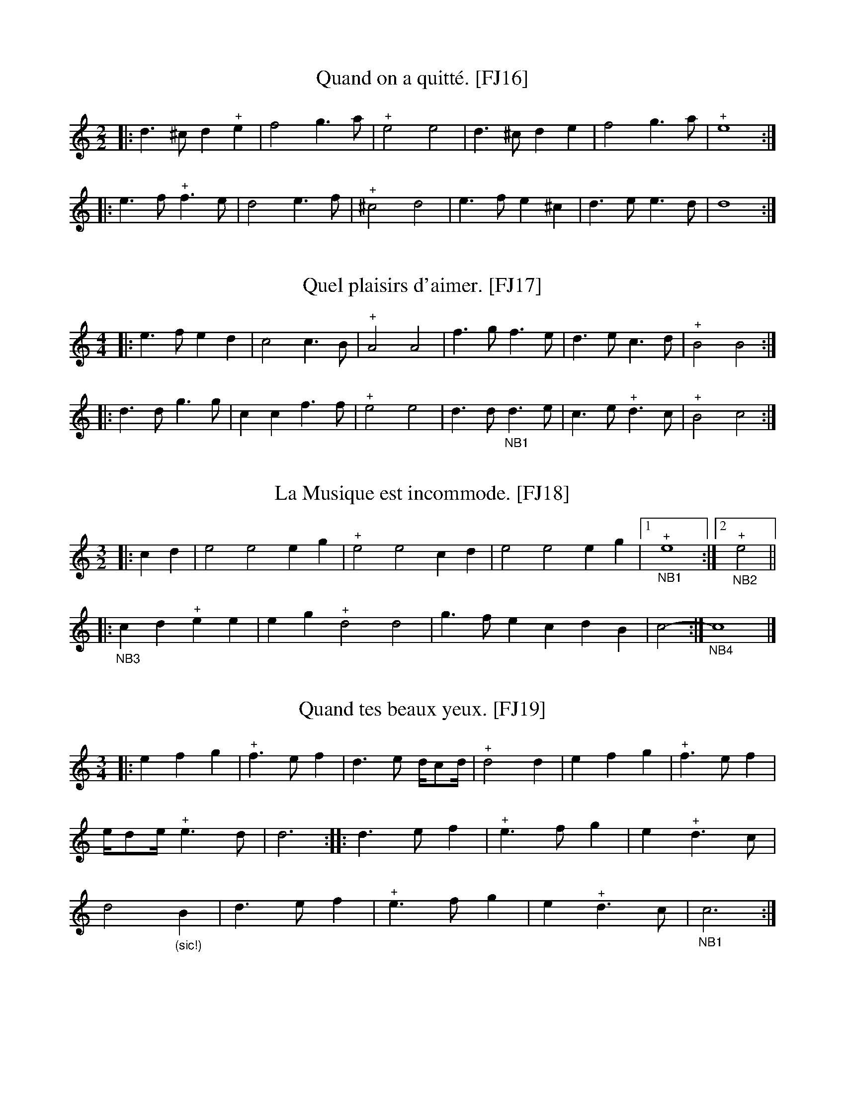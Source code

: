 %abc-2.2

B:Festin joyeux ou la cuisine en musique, en vers libres.  Paris, 1738.
% From the Gallica collection of the Biblioth\`eque Nationale de France
%(BnF - the French National Library)...  A PDF copy (roughly 150 MB) of
% the book is available online, free of charge and without registration.

% Transcriber's Statement:
%    Given the age of the work, it is likely in the public domain.  To the best of
% my knowledge, I cannot claim a copyright in this partial transcription, nor do I
% wish to make any such claim.
%     If you make changes to the transcrption of a tune, please include a note to that
% effect. You can do so with a Z: header placed after mine -- something like:
%          X:999
%          T:Sample tune [FJ999]
%          S:Festin Joyeux, page 555.
%          Z:transcribed by Eric Conrad, 2021
%          Z:chords added by John and Jane Doe, 2127
% -- Eric Conrad, 2021.

% A collection of banquet menus (in French) that have been set to music.  Each menu
% is set to one of 49 tunes whose music appears in an appendix.  See #3 for a partial
% example of the result -- I've only set one stanza of the course to the music...

% General Notes:
% Obsolete Meter Notation:
%    2 transcribed as 2/2
%    3 transcribed as 3/4
% 
% The tunes are used to announce courses of a meal.  Most sections have banguet menus
% for a dozen or more guests.  Presumably someone on the serving staff sang the menu
% for a course as it was served.  Each service indicates a tune.  For an example, see
% #3 Que C\'esar pousse Pomp\'ee -- I've only transcribed one verse.
% 
% Some notes appear in almost every tune.  In the MS, Repeats are not marked at the beginning
% or end of a tune, but I've inserted the implicit repeats in this transcription.  Plus signs
% (above or below the staff in the MS depending on the placement of the note, and always above
% the in this transcription) probably indicate an ornament such as a trill or a roll.  Other
% notes may indicate difficulties in the manuscript, and places where I the transcriber have
% taken liberties in interpreting the MS.

% Specific notes

% Tune #24 - Sortez de l'amoureux empire
%       The version in the MS is problematic with its short measures.  I made a stab at a
%       "reconstruction" (#24), but the result is hardly satisfactory.  #124 is essentially
%       the original, including placement of the G clef (supported by abcm2ps, but not necessarily
%       by other printing programs) and the time signature (ditto) -- but I'm not sure how to
%       recreate the repeat marks.
% Tune #124 - I haven't attempted to (a) find a menu set to "Sortez de l'amoureux empire" and
%       (b) set it to the tune.  It's possible that the short measures will make more sense
%       in that context.

X:16
T:Quand on a quitt\'e. [FJ16]
S:Festin joyeux.  Music page 9.
Z:transcribed by Eric Conrad, 2021.
N:NB The meter is given simply as "2"
N:NB In the MS, the G is the bottom line of the staff
N:NB Repeat marks were added at beginning and end.
N:NB The MS repeat mark is 4 vertical dots enclosed by bars on both sides.
N:NB The plus signs seem to indicate some kind of roll or trill.
M:2/2
L:1/4
% K:Ddor clef=treble1 % MS has G on bottom line
K:Ddor % no sharps or flats, ending on D, with raised seventh (C#), missing sixth (B)
|: d>^cd"^+"e | f2g>a | "^+"e2e2 | d>^cde | f2g>a | "^+"e4 :|
|: e>f"^+"f>e | d2e>f | "^+"^c2d2 | e>fe^c | d>ee>d | d4 :|


X:17
T:Quel plaisirs d'aimer. [FJ17]
S:Festin joyeux.  Music page 9.
Z:transcribed by Eric Conrad, 2021.
N:NB The meter is given simply as "2"
N:NB In the MS, the G is the bottom line of the staff
N:NB Repeat marks were added at beginning and end.
N:NB The MS repeat mark is 4 vertical dots enclosed by bars on both sides.
N:NB The plus signs seem to indicate some kind of roll or trill.
N:NB1 The dot is missing in the MS.
M:4/4
L:1/4
% K:C clef=treble1 % MS has G on line 1
K:C % no sharps or flats, ending on C
|: e>fed | c2c>B | "^+"A2A2 | f>gf>e | d>ec>d | "^+"B2B2 :|
|: d>dg>g | ccf>f | "^+"e2e2 | d>d"_NB1"d>e | c>e"^+"d>c | "^+"B2c2 :|

X:18
T:La Musique est incommode. [FJ18]
% "Musique" is capitalized in the MS, suggesting a personification.
S:Festin joyeux.  Music page 9.
Z:transcribed by Eric Conrad, 2021.
N:NB This is the second 3/2 meter tune.  There are some short measures in the MS.
N:NB In the MS, the G is the bottom line of the staff
N:NB Repeat marks were added at beginning.  There is a repeat near the end, but this creates a long measure.
N:NB The MS repeat mark is 4 vertical dots enclosed by bars on both sides.
N:NB The plus signs seem to indicate some kind of roll or trill.
N:NB1 Short measure.  MS has |"^+"c2-:| (trill half-note tied to note following)
N:NB2 MS intent is uncertain.
N:NB3 MS has |:-c2AB"^+"cc|, but this is inconsistent with the ending repeat.  I've omitted "c2" here.
N:NB4 Repeat as in MS.  The MS has :|-A3||.  Changed here to :|-A4|| for consistency with pickup to A part.
M:3/2
L:1/4
% K:C clef=treble1 % MS has G on line 1
K:C % no sharps or flats, ending in C
|: cd | e2 e2 eg | "^+"e2 e2 cd | e2 e2 eg |1 "_NB1""^+"e4 :|2 "_NB2""^+"e2 ||
|: "_NB3"cd "^+"ee | eg "^+"d2 d2 | g>f ec dB | c2- :| "_NB4"c4 |]


X:19
T:Quand tes beaux yeux. [FJ19]
S:Festin joyeux.  Music page 10.
Z:transcribed by Eric Conrad, 2021.
N:NB The meter is given simply as "3"
N:NB In the MS, the G is the bottom line of the staff
N:NB Repeat marks were added at beginning and end.
N:NB The MS repeat mark is 4 vertical dots enclosed by bars on both sides.
N:NB The plus signs seem to indicate some kind of roll or trill.
N:NB1 MS has the note with two stems, one up and one down.
M:3/4
L:1/4
% K:C clef=treble1 % MS has G on line 1
K:C % no sharps or flats, ending on C
|: efg | "^+"f>ef | d>e d/4c/d/4 | "^+"d2d | efg | "^+"f>ef |
e/4d/e/4 "^+"e>d | d3 :: d>ef | "^+"e>fg | e"^+"d>c |
d2"_(sic!)"B | d>ef | "^+"e>fg | e"^+"d>c | "_NB1"c3 :|


X:20
T:Je vous avois cru belle. [FJ20]
S:Festin joyeux.  Music page 10.
Z:transcribed by Eric Conrad, 2021.
N:NB The meter is given simply as "3"
N:NB Repeat marks were added at beginning and end.
N:NB The MS repeat mark is 4 vertical dots enclosed by bars on both sides.
N:NB The plus signs seem to indicate some kind of roll or trill.
N:NB1 The MS has a dot in the fourth space (e). The intent is unclear.
M:3/4
L:1/4
% K:C clef=treble1 % MS has G on line 1
K:C
|: e>de | f(d>e) | "^+"e>(dc) | e>de | f(d>e) | "^+"e3 :|
|: e>de | fd2 | B2c | (d>c)d | e>(dc) |
e>de | f"^+"(d>c) | "^+"B2c | "_NB1"e/d/"^+"d2 | c3 :|

X:21
T:Non jamais. [FJ21]
S:Festin joyeux.  Music page 11.
Z:transcribed by Eric Conrad, 2021.
N:NB The meter is given simply as "3"
N:NB In the MS, the G is the bottom line of the staff
N:NB There are no repeats in the MS.  There are two parts.
N:NB The plus signs seem to indicate some kind of roll or trill.
M:3/4
L:1/4
% K:Am clef=treble1 % MS has G on line 1
K:Am % no sharps or flats, ending on A
ea2 | e>fg | fe^d | e2e | ea2 |
e>fg | fe^d | e3 || e"^+"d2 | c>de | dcB |
"^+"A2A | e"^+"d2 | c>de | dcB | A3 |]

X:22
T:Si-t\^ot qu'a table.  [FJ22]
S:Festin joyeux.  Music page 11.
Z:transcribed by Eric Conrad, 2021.
N:NB The meter is given simply as "3"
N:NB In the MS, the G is the bottom line of the staff (lines: GBdfa)
N:NB There are no repeats in the MS.  There are two parts.
N:NB The plus signs seem to indicate some kind of roll or trill.
N:The D# in measure 16 is interesting...
M:3/4
L:1/4
% K:Ddor clef=treble1 % MS has G on line 1, so third line is D
K:Ddor % no accidentals in key signature, ending on D
ddd | a2a | _b2a | "^+"g3 | aag | ^ffg | a"^+"e2 | d3 ||
eee | f2f | c2c | f3 | fef | d2f | "^+"d2c | ^d2d |
eee | f2f | c2c | f3 | fef | ^c2d | e"^+"e2 | d3 |]


X:23
T:Notre espoir. [FJ23]
S:Festin joyeux.  Music page 12.
Z:transcribed by Eric Conrad, 2021.
N:NB The meter is given simply as "3"
N:NB G is the second line of the staff (lines: EGBdf), so back to normal?
N:NB MS has a four-dot repeat in the middle, with no marks at start or end.
N:NB Repeat marks were added at beginning and end.
N:NB The MS repeat mark is 4 vertical dots enclosed by bars on both sides.
N:NB The plus signs seem to indicate some kind of roll or trill.
M:3/4
L:1/4
K:C % no sharps or flats ending on C.
|: e2f | g>ag | fef | e/f/e/ (d/c) | e2f | g>ag |
fdg | "^+"e3 :: "^+"B2c | d>ef | "^+"e>dc | d2G |
"^+"B2c | d>ef | e f/e/d/c/ | dGc | d"^+"d>c | c3 :|


X:24
T:Sortez de l'amoureux empire. [FJ24]
% "corrected" version
S:Festin joyeux.  Music page 12.
Z:transcribed by Eric Conrad, 2021.
N:NB The meter is given simply as "2"
N:NB G is the first line of the staff (lines: GBdfa), so watch out!
N:NB MS has a four-dot repeat in the middle, with no marks at start or end.
N:NB The MS repeat mark is 4 vertical dots enclosed by bars on both sides.
N:NB The plus signs seem to indicate some kind of roll or trill.
N:NB In MS, music is keyed in D Dorian, but each B is flatted.
N:NB1 First note is D.  G is on line 1 in MS. Start of repeat is not in the MS. Assuming one note pickup here.
N:NB2 All B notes are marked accidentally flat in MS. Accidental moved to key signature here.
N:NB3 Short measure followed by a repeat mark (described above).
N:NB4 Sharp C - raised seventh. (Harmonic minor.)
N:NB5 Short measure with (as usual) no repeat indication.
N:NB6 added repeat mark and shortened this note from dotted half (MS) to quarter (here)
N:NB7 separated into first and second ending.  MS has |d2||.  Here: |1d2:|2d4|]
M:2/2
L:1/4
% Key signature, B is marked flat throughout, so Dmin (here) instead of D Dorian (MS)
% K:Dmin clef=treble1 % MS has G on line 1, so third line is D
K:Dmin % Since Bb always
"_NB1"zd |: f>f | ga "^+"ge | fd fg/a/ | "_NB2"b2 ba | "^+"g2 g/f/g |1 "_NB3"a2 :|2
a2- |: "_NB6"ae | fg/a/ de/f/ | "^+"e2 fg/a/ | "_NB2"ba bg | a/> (g/ f) za |
b>a "^+"g>f | ef g/f/e/d/ | "_NB4""^+"^c2 ze | a2 ee/f/ | (f2 "^+"e2) |1 "_NB5"d2 :|2 "_NB7"d4 |]

X:124
T:Sortez de l'amoureux empire. [FJ24]
T:(essentially as it appears in the manuscript)
S:Festin joyeux.  Music page 12.
Z:transcribed by Eric Conrad, 2021.
N:NB The meter is given simply as "2"
N:NB G is the first line of the staff (lines: GBdfa), so watch out!
N:NB MS has a four-dot repeat in the middle, with no marks at start or end.
N:NB The MS repeat mark is 4 vertical dots enclosed by bars on both sides.
N:NB The plus signs seem to indicate some kind of roll or trill.
N:NB In MS, music is keyed in D Dorian, but each B is flatted.
N:NB1 First note is D.  G is on line 1 in MS. No start of repeat in the MS.
N:NB2 All B notes are marked accidentally flat in MS. Accidental moved to key signature here.
N:NB3 Short measure followed by a repeat mark (described above).
N:NB4 Sharp C - raised seventh. (Harmonic minor.)
N:NB5 Short measure with (as usual) no repeat indication.
N:NB6 sic!
N:NB7 see NB7 in "corrected" version
M:2
L:1/4
% Key signature, B is marked flat throughout, so Dmin (here) instead of D Dorian (MS)
K:Ddor clef=treble1 % MS has G on line 1, so third line is D
"_NB1"zd f>f | ga "^+"ge | fd fg/a/ | "_NB2"_b2 ba | "^+"g2 g/f/g | "_NB3"a2- ::
 "_NB6"a3e | fg/a/ de/f/ | "^+"e2 fg/a/ | "_NB2"_ba bg | a/> (g/ f) za |
b>a "^+"g>f | ef g/f/e/d/ | "_NB4""^+"^c2 ze | a2 ee/f/ | (f2 "^+"e2) | "_NB5,7"d2 ||



X:25
T:Je n'ai plus de ma\^itresse. [FJ25]
S:Festin joyeux.  Music page 13.
Z:transcribed by Eric Conrad, 2021.
N:NB The meter is given simply as "2"
N:NB G is the second line of the staff (lines: usual EGBdf).
N:NB MS has a four-dot repeat in the middle, with no marks at start or end.
N:NB Repeat marks were added at beginning and end.
N:NB The MS repeat mark is 4 vertical dots enclosed by bars on both sides.
N:NB The plus signs seem to indicate some kind of roll or trill.
M:2/2
L:1/4
K:C % no sharps or flats, ending in C
|: G | c>B c>d | f2 f>e | c>A d>d | d3 ::
G | GE A>G | F2 E>A | A>G A>B | c2 G>e | "^+"dc "^+"c>B | c3 :|

X:26
T:Si l'amour. [FJ26]
S:Festin joyeux.  Music page 13.
Z:transcribed by Eric Conrad, 2021.
N:NB The meter is given simply as "2"
N:NB In the MS, the G is the bottom line of the staff (lines: GBdfa)
N:NB MS has a four-dot repeat in the middle, with no marks at start or end.
N:NB Repeat marks were added at beginning and end.
N:NB The plus signs seem to indicate some kind of roll or trill.
M:2/2
L:1/4
% K:C clef=treble1 % G is on bottom line of the staff
K:C % no sharps or flats in MS signature, ending on C
|: c | de fd | e>f e :: e | e>d ef | "^+"d2 de | dc Bc |
d/c/d/e/ dc | d>e fe | "^+"d2 de | d>c "^+"c>B | c3 :|


X:27
T:Boire \`a la Capucine. [FJ27]
S:Festin joyeux.  Music page 14.
Z:transcribed by Eric Conrad, 2021.
N:NB The meter is given simply as "3"
N:NB In the MS, the G is the second line as is usual today (lines: EGBdf)
N:NB MS has a four-dot repeat in the middle, with no marks at start or end.
N:NB Repeat marks were added at beginning and end.
N:NB The plus signs seem to indicate some kind of roll or trill.
M:3/4
L:1/4
K:Am % no sharps or flats in signature, ending on A (some raised thirds and all raised sevenths)
|: E | A2B | c2A | eeE | A2B | c3/2 B/A/B/ | "^+"B2 ::
e | c2d | e2f | "^+"dce | A2B | "^+"^G2A |
BEe | f2d | e^c2 | d2B | "^+"^G2A | B"^+"B2 | A2 :|

X:28
T:Que Bacchus. [FJ28]
S:Festin joyeux.  Music page 14.
Z:transcribed by Eric Conrad, 2021.
N:NB The meter is given simply as "3"
N:NB In the MS, the G is the bottom line of the staff (lines: GBdfa)
N:NB MS has a four-dot repeat in the middle, with no marks at start or end.
N:NB Repeat marks were added at beginning and end.
N:NB The plus signs seem to indicate some kind of roll or trill.
M:3/4
L:1/4
% K:Ddor clef=treble1 % G is on bottom line of the staff
K:Ddor % no sharps or flats in signature, ending on D (with all sevenths raised -- sharped C)
|: f>ef | de^c | d2A | f>ef | de^c | d3 ::
a>gf | efd | ^c2d | e3/2 f/e/f/ | "^+"f2e | g>fe |
f g/f/e/d/ | ^cd>e | "^+"e>d^c | d3 :|

X:29
T:Suivons la maxime. [FJ29]
S:Festin joyeux.  Music page 15.
Z:transcribed by Eric Conrad, 2021.
N:NB The meter is given simply as "2"
N:NB In the MS, the G is the bottom line of the staff (lines: GBdfa)
N:NB MS has a four-dot repeat in the middle, with no marks at start or end.
N:NB Repeat marks were added at beginning and end.
N:NB The plus signs seem to indicate some kind of roll or trill.
N:NB1 MS has a half note (C2), changed to whole note here (C4).
M:2/2
L:1/4
% K:C clef=treble1 % Staff marked GBdfa as in MS
K:C
|: ccBc | dcde | edc2 :: cccB | A2d2 |
"^+"B2G2 | ABcB | A2d2 | "_NB1"c4 :|

X:30
T:Entre cinq ou six. [FJ30]
S:Festin joyeux.  Music page 15.
Z:transcribed by Eric Conrad, 2021.
N:NB The meter is given simply as "2"
N:NB In the MS, the G is the bottom line of the staff (lines: GBdfa)
N:NB MS has a four-dot repeat in the middle, with no marks at start or end.
N:NB Repeat marks were added at beginning and end.
N:NB The plus signs seem to indicate some kind of roll or trill.
M:4/4
L:1/4
% K:C clef=treble1 % Staff marked GBdfa as in MS
K:C
|: e/d/e/f/ | ee/f/ gg | ec e/d/e/f/ | ee/f/ gg | "^+"e2 ::
e2 | c2 fe | dB cc | e2 c2 | fe dB | c2 :|
